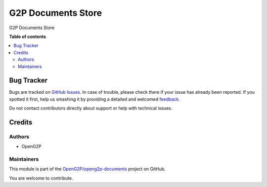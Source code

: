 ===================
G2P Documents Store
===================

.. 
   !!!!!!!!!!!!!!!!!!!!!!!!!!!!!!!!!!!!!!!!!!!!!!!!!!!!
   !! This file is generated by oca-gen-addon-readme !!
   !! changes will be overwritten.                   !!
   !!!!!!!!!!!!!!!!!!!!!!!!!!!!!!!!!!!!!!!!!!!!!!!!!!!!
   !! source digest: sha256:d7793f6b8e791ced562186bd6efbd1413d7b1e59c6cf59c74f145a463122ddb4
   !!!!!!!!!!!!!!!!!!!!!!!!!!!!!!!!!!!!!!!!!!!!!!!!!!!!

.. |badge1| image:: https://img.shields.io/badge/maturity-Production%2FStable-green.png
    :target: https://odoo-community.org/page/development-status
    :alt: Production/Stable
.. |badge2| image:: https://img.shields.io/badge/github-OpenG2P%2Fopeng2p--documents-lightgray.png?logo=github
    :target: https://github.com/OpenG2P/openg2p-documents/tree/15.0-1.1.0/g2p_documents
    :alt: OpenG2P/openg2p-documents

|badge1| |badge2|

G2P Documents Store

**Table of contents**

.. contents::
   :local:

Bug Tracker
===========

Bugs are tracked on `GitHub Issues <https://github.com/OpenG2P/openg2p-documents/issues>`_.
In case of trouble, please check there if your issue has already been reported.
If you spotted it first, help us smashing it by providing a detailed and welcomed
`feedback <https://github.com/OpenG2P/openg2p-documents/issues/new?body=module:%20g2p_documents%0Aversion:%2015.0-1.1.0%0A%0A**Steps%20to%20reproduce**%0A-%20...%0A%0A**Current%20behavior**%0A%0A**Expected%20behavior**>`_.

Do not contact contributors directly about support or help with technical issues.

Credits
=======

Authors
~~~~~~~

* OpenG2P

Maintainers
~~~~~~~~~~~

This module is part of the `OpenG2P/openg2p-documents <https://github.com/OpenG2P/openg2p-documents/tree/15.0-1.1.0/g2p_documents>`_ project on GitHub.

You are welcome to contribute.
